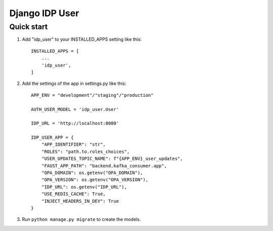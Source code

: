 ===============
Django IDP User
===============

Quick start
-----------

1. Add "idp_user" to your INSTALLED_APPS setting like this::

    INSTALLED_APPS = [
        ...
        'idp_user',
    ]

2. Add the settings of the app in settings.py like this::

    APP_ENV = "development"/"staging"/"production"

    AUTH_USER_MODEL = 'idp_user.User'

    IDP_URL = 'http://localhost:8080'

    IDP_USER_APP = {
        "APP_IDENTIFIER": "str",
        "ROLES": "path.to.roles_choices",
        "USER_UPDATES_TOPIC_NAME": f"{APP_ENV}_user_updates",
        "FAUST_APP_PATH": "backend.kafka_consumer.app",
        "OPA_DOMAIN": os.getenv("OPA_DOMAIN"),
        "OPA_VERSION": os.getenv("OPA_VERSION"),
        "IDP_URL": os.getenv("IDP_URL"),
        "USE_REDIS_CACHE": True,
        "INJECT_HEADERS_IN_DEV": True
    }

3. Run ``python manage.py migrate`` to create the models.
